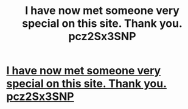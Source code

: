 #+TITLE: I have now met someone very special on this site. Thank you. pcz2Sx3SNP

* [[http://mancavesneakerbar.com/40920160226.php#vKugRP][I have now met someone very special on this site. Thank you. pcz2Sx3SNP]]
:PROPERTIES:
:Author: tagstamratt
:Score: 1
:DateUnix: 1456600724.0
:DateShort: 2016-Feb-27
:END:
